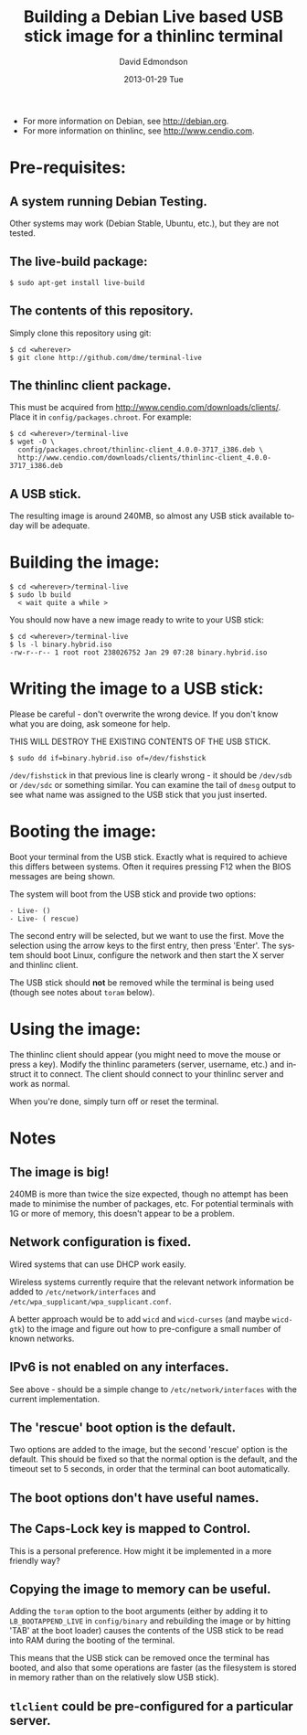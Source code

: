 #+TITLE:     Building a Debian Live based USB stick image for a thinlinc terminal
#+AUTHOR:    David Edmondson
#+EMAIL:     dme@dme.org
#+DATE:      2013-01-29 Tue
#+DESCRIPTION:
#+KEYWORDS:
#+LANGUAGE:  en
#+OPTIONS:   H:3 num:t toc:t \n:nil @:t ::t |:t ^:t -:t f:t *:t <:t
#+OPTIONS:   TeX:t LaTeX:t skip:nil d:nil todo:t pri:nil tags:not-in-toc
#+INFOJS_OPT: view:nil toc:nil ltoc:t mouse:underline buttons:0 path:http://orgmode.org/org-info.js
#+EXPORT_SELECT_TAGS: export
#+EXPORT_EXCLUDE_TAGS: noexport
#+LINK_UP:   
#+LINK_HOME: 
#+XSLT:

- For more information on Debian, see http://debian.org.
- For more information on thinlinc, see http://www.cendio.com.

* Pre-requisites:

** A system running Debian Testing.
    Other systems may work (Debian Stable, Ubuntu, etc.), but they are
    not tested.

** The live-build package:
   #+BEGIN_EXAMPLE
   $ sudo apt-get install live-build
   #+END_EXAMPLE

** The contents of this repository.
   Simply clone this repository using git:

   #+BEGIN_EXAMPLE
   $ cd <wherever>
   $ git clone http://github.com/dme/terminal-live
   #+END_EXAMPLE

** The thinlinc client package.
   This must be acquired from
   http://www.cendio.com/downloads/clients/. Place it in
   =config/packages.chroot=. For example:
    
   #+BEGIN_EXAMPLE
   $ cd <wherever>/terminal-live
   $ wget -O \
     config/packages.chroot/thinlinc-client_4.0.0-3717_i386.deb \
     http://www.cendio.com/downloads/clients/thinlinc-client_4.0.0-3717_i386.deb
   #+END_EXAMPLE

** A USB stick.
   The resulting image is around 240MB, so almost any USB stick
   available today will be adequate.

* Building the image:
   
  #+BEGIN_EXAMPLE
  $ cd <wherever>/terminal-live
  $ sudo lb build
    < wait quite a while >
  #+END_EXAMPLE

  You should now have a new image ready to write to your USB stick:

  #+BEGIN_EXAMPLE
  $ cd <wherever>/terminal-live
  $ ls -l binary.hybrid.iso 
  -rw-r--r-- 1 root root 238026752 Jan 29 07:28 binary.hybrid.iso
  #+END_EXAMPLE

* Writing the image to a USB stick:

  Please be careful - don't overwrite the wrong device. If you don't
  know what you are doing, ask someone for help.

  THIS WILL DESTROY THE EXISTING CONTENTS OF THE USB STICK.

  #+BEGIN_EXAMPLE
  $ sudo dd if=binary.hybrid.iso of=/dev/fishstick
  #+END_EXAMPLE

  =/dev/fishstick= in that previous line is clearly wrong - it should
  be =/dev/sdb= or =/dev/sdc= or something similar. You can examine
  the tail of =dmesg= output to see what name was assigned to the USB
  stick that you just inserted.

* Booting the image:

  Boot your terminal from the USB stick. Exactly what is required to
  achieve this differs between systems. Often it requires pressing F12
  when the BIOS messages are being shown.

  The system will boot from the USB stick and provide two options:

  #+BEGIN_EXAMPLE
     - Live- ()
     - Live- ( rescue)
  #+END_EXAMPLE

  The second entry will be selected, but we want to use the
  first. Move the selection using the arrow keys to the first entry,
  then press 'Enter'. The system should boot Linux, configure the
  network and then start the X server and thinlinc client.

  The USB stick should *not* be removed while the terminal is being
  used (though see notes about =toram= below).

* Using the image:

  The thinlinc client should appear (you might need to move the mouse
  or press a key). Modify the thinlinc parameters (server, username,
  etc.) and instruct it to connect. The client should connect to your
  thinlinc server and work as normal.

  When you're done, simply turn off or reset the terminal.

* Notes

** The image is big!
   240MB is more than twice the size expected, though no attempt has
   been made to minimise the number of packages, etc. For potential
   terminals with 1G or more of memory, this doesn't appear to be a
   problem.

** Network configuration is fixed.
   Wired systems that can use DHCP work easily.

   Wireless systems currently require that the relevant network
   information be added to =/etc/network/interfaces= and
   =/etc/wpa_supplicant/wpa_supplicant.conf=.

   A better approach would be to add =wicd= and =wicd-curses= (and
   maybe =wicd-gtk=) to the image and figure out how to pre-configure
   a small number of known networks.

** IPv6 is not enabled on any interfaces.
   See above - should be a simple change to =/etc/network/interfaces=
   with the current implementation.

** The 'rescue' boot option is the default.
   Two options are added to the image, but the second 'rescue' option
   is the default. This should be fixed so that the normal option is
   the default, and the timeout set to 5 seconds, in order that the
   terminal can boot automatically.

** The boot options don't have useful names.

** The Caps-Lock key is mapped to Control.
   This is a personal preference. How might it be implemented in a
   more friendly way?

** Copying the image to memory can be useful.
   Adding the =toram= option to the boot arguments (either by adding
   it to =LB_BOOTAPPEND_LIVE= in =config/binary= and rebuilding the
   image or by hitting 'TAB' at the boot loader) causes the contents
   of the USB stick to be read into RAM during the booting of the
   terminal.

   This means that the USB stick can be removed once the terminal has
   booted, and also that some operations are faster (as the filesystem
   is stored in memory rather than on the relatively slow USB stick).

** =tlclient= could be pre-configured for a particular server.
